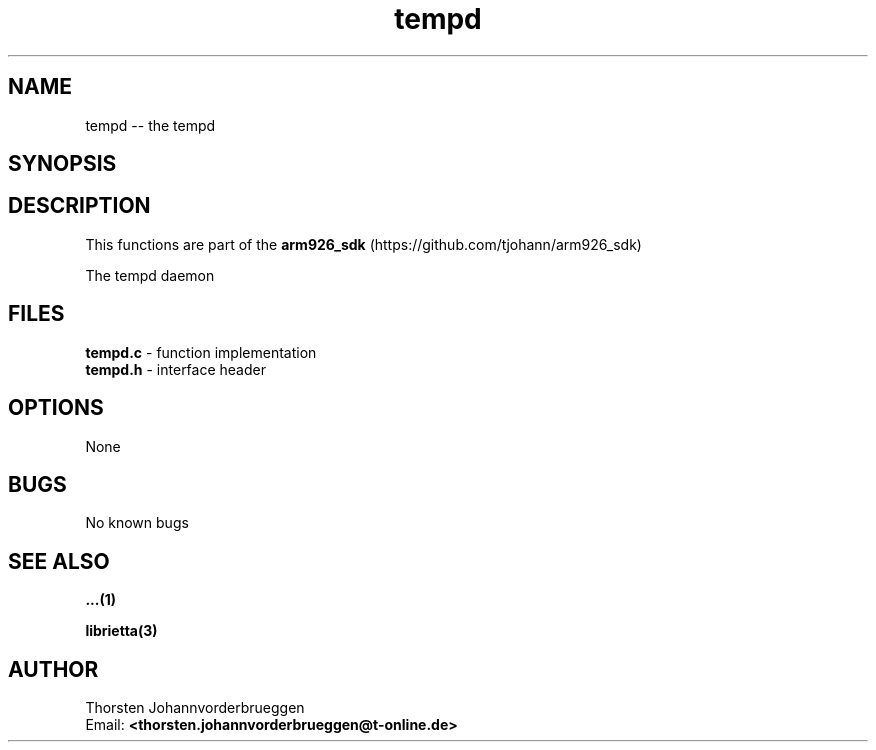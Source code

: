 .\" Manpage for tempd
.\" Contact thorsten.johannvorderbrueggen@t-online.de to correct errors or typos.
.TH tempd 1 "11 Oct 2015" "0.0.1" "tempd man page"
.SH NAME
tempd
\-\- the tempd
.SH SYNOPSIS
.PP
.SH DESCRIPTION
This functions are part of the  
.BR arm926_sdk
(https://github.com/tjohann/arm926_sdk)
.PP
The tempd daemon
.PP
.SH FILES
.BR tempd.c 
\- function implementation
.br
.BR tempd.h 
\- interface header 
.br 
.PP
.SH OPTIONS
None
.PP
.SH BUGS
No known bugs
.PP
.SH "SEE ALSO"
.BR ...(1)
.PP
.BR librietta(3)
.PP
.SH AUTHOR
Thorsten Johannvorderbrueggen 
.br
Email: \fB<thorsten.johannvorderbrueggen@t-online.de> \fP

